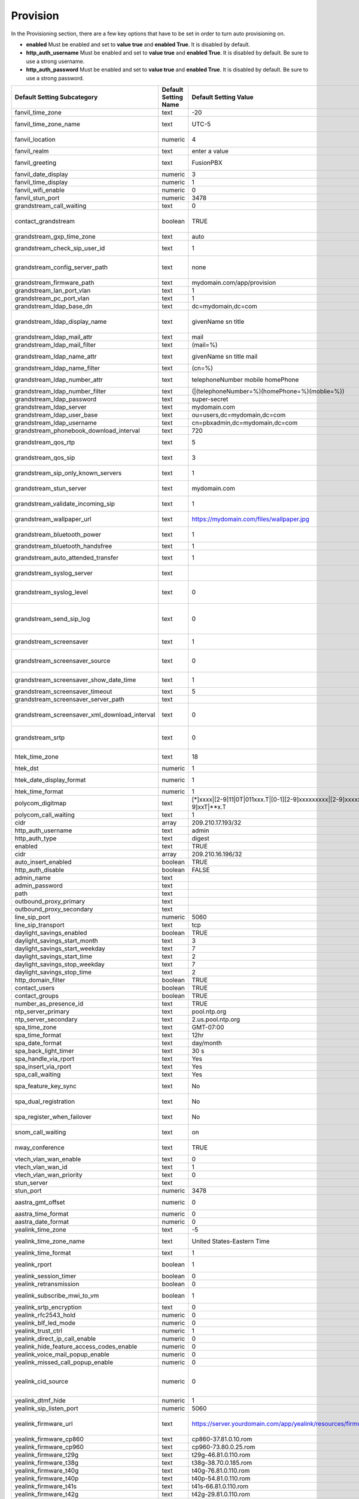 ##########
Provision 
##########

In the Provisioning section, there are a few key options that have to be set in order to turn auto provisioning on.

* **enabled** Must be enabled and set to **value true** and **enabled True**.  It is disabled by default.
* **http_auth_username** Must be enabled and set to **value true** and **enabled True**.  It is disabled by default. Be sure to use a strong username.
* **http_auth_password** Must be enabled and set to **value true** and **enabled True**.  It is disabled by default. Be sure to use a strong password.

+---------------------------------------------------+----------------------+--------------------------------------------------------------------------------------------------------------------------------------+-------------------------+-----------------------------------------------------------------------------------------------------------------------------------------------------------------------------+
| Default Setting Subcategory                       | Default Setting Name | Default Setting Value                                                                                                                | Default Setting Enabled | Default Setting Description                                                                                                                                                 |
+===================================================+======================+======================================================================================================================================+=========================+=============================================================================================================================================================================+
| fanvil_time_zone                                  | text                 | -20                                                                                                                                  | TRUE                    | Time zone ranges                                                                                                                                                            |
+---------------------------------------------------+----------------------+--------------------------------------------------------------------------------------------------------------------------------------+-------------------------+-----------------------------------------------------------------------------------------------------------------------------------------------------------------------------+
| fanvil_time_zone_name                             | text                 | UTC-5                                                                                                                                | TRUE                    | Time zone name example United States-Eastern Time                                                                                                                           |
+---------------------------------------------------+----------------------+--------------------------------------------------------------------------------------------------------------------------------------+-------------------------+-----------------------------------------------------------------------------------------------------------------------------------------------------------------------------+
| fanvil_location                                   | numeric              | 4                                                                                                                                    | TRUE                    | Used with time zone and time zone name                                                                                                                                      |
+---------------------------------------------------+----------------------+--------------------------------------------------------------------------------------------------------------------------------------+-------------------------+-----------------------------------------------------------------------------------------------------------------------------------------------------------------------------+
| fanvil_realm                                      | text                 | enter a value                                                                                                                        | FALSE                   | enter a value                                                                                                                                                               |
+---------------------------------------------------+----------------------+--------------------------------------------------------------------------------------------------------------------------------------+-------------------------+-----------------------------------------------------------------------------------------------------------------------------------------------------------------------------+
| fanvil_greeting                                   | text                 | FusionPBX                                                                                                                            | TRUE                    | Name at top left of screen 0~12 characters                                                                                                                                  |
+---------------------------------------------------+----------------------+--------------------------------------------------------------------------------------------------------------------------------------+-------------------------+-----------------------------------------------------------------------------------------------------------------------------------------------------------------------------+
| fanvil_date_display                               | numeric              | 3                                                                                                                                    | TRUE                    | value 0-13 Date Format                                                                                                                                                      |
+---------------------------------------------------+----------------------+--------------------------------------------------------------------------------------------------------------------------------------+-------------------------+-----------------------------------------------------------------------------------------------------------------------------------------------------------------------------+
| fanvil_time_display                               | numeric              | 1                                                                                                                                    | TRUE                    | 1=12hr 0=24hr                                                                                                                                                               |
+---------------------------------------------------+----------------------+--------------------------------------------------------------------------------------------------------------------------------------+-------------------------+-----------------------------------------------------------------------------------------------------------------------------------------------------------------------------+
| fanvil_wifi_enable                                | numeric              | 0                                                                                                                                    | TRUE                    | 1=on 0=off                                                                                                                                                                  |
+---------------------------------------------------+----------------------+--------------------------------------------------------------------------------------------------------------------------------------+-------------------------+-----------------------------------------------------------------------------------------------------------------------------------------------------------------------------+
| fanvil_stun_port                                  | numeric              | 3478                                                                                                                                 | TRUE                    | enter a stun port number                                                                                                                                                    |
+---------------------------------------------------+----------------------+--------------------------------------------------------------------------------------------------------------------------------------+-------------------------+-----------------------------------------------------------------------------------------------------------------------------------------------------------------------------+
| grandstream_call_waiting                          | text                 | 0                                                                                                                                    | TRUE                    | Call Waiting 0=enabled 1=disable                                                                                                                                            |
+---------------------------------------------------+----------------------+--------------------------------------------------------------------------------------------------------------------------------------+-------------------------+-----------------------------------------------------------------------------------------------------------------------------------------------------------------------------+
| contact_grandstream                               | boolean              | TRUE                                                                                                                                 | FALSE                   | Enable Address Book for Grandstream based on users and groups assigned to contact.                                                                                          |
+---------------------------------------------------+----------------------+--------------------------------------------------------------------------------------------------------------------------------------+-------------------------+-----------------------------------------------------------------------------------------------------------------------------------------------------------------------------+
| grandstream_gxp_time_zone                         | text                 | auto                                                                                                                                 | TRUE                    | See provision profile for codes.                                                                                                                                            |
+---------------------------------------------------+----------------------+--------------------------------------------------------------------------------------------------------------------------------------+-------------------------+-----------------------------------------------------------------------------------------------------------------------------------------------------------------------------+
| grandstream_check_sip_user_id                     | text                 | 1                                                                                                                                    | TRUE                    | GXV Android phones - fix auto-ring bug.                                                                                                                                     |
+---------------------------------------------------+----------------------+--------------------------------------------------------------------------------------------------------------------------------------+-------------------------+-----------------------------------------------------------------------------------------------------------------------------------------------------------------------------+
| grandstream_config_server_path                    | text                 | none                                                                                                                                 | FALSE                   | mydomain.com/app/provision to Fusionpbx provisioning. Phones will use firmware url if this is set to: none                                                                  |
+---------------------------------------------------+----------------------+--------------------------------------------------------------------------------------------------------------------------------------+-------------------------+-----------------------------------------------------------------------------------------------------------------------------------------------------------------------------+
| grandstream_firmware_path                         | text                 | mydomain.com/app/provision                                                                                                           | TRUE                    | Grandstream firmware and provision.                                                                                                                                         |
+---------------------------------------------------+----------------------+--------------------------------------------------------------------------------------------------------------------------------------+-------------------------+-----------------------------------------------------------------------------------------------------------------------------------------------------------------------------+
| grandstream_lan_port_vlan                         | text                 | 1                                                                                                                                    | FALSE                   | Default VLAN for phone LAN port.                                                                                                                                            |
+---------------------------------------------------+----------------------+--------------------------------------------------------------------------------------------------------------------------------------+-------------------------+-----------------------------------------------------------------------------------------------------------------------------------------------------------------------------+
| grandstream_pc_port_vlan                          | text                 | 1                                                                                                                                    | FALSE                   | Default VLAN for phone PC port.                                                                                                                                             |
+---------------------------------------------------+----------------------+--------------------------------------------------------------------------------------------------------------------------------------+-------------------------+-----------------------------------------------------------------------------------------------------------------------------------------------------------------------------+
| grandstream_ldap_base_dn                          | text                 | dc=mydomain,dc=com                                                                                                                   | FALSE                   | Base DN                                                                                                                                                                     |
+---------------------------------------------------+----------------------+--------------------------------------------------------------------------------------------------------------------------------------+-------------------------+-----------------------------------------------------------------------------------------------------------------------------------------------------------------------------+
| grandstream_ldap_display_name                     | text                 | givenName sn title                                                                                                                   | FALSE                   | Which named attributes to display on device.  Must be pulled in through grandstream_ldap_name_attr.                                                                         |
+---------------------------------------------------+----------------------+--------------------------------------------------------------------------------------------------------------------------------------+-------------------------+-----------------------------------------------------------------------------------------------------------------------------------------------------------------------------+
| grandstream_ldap_mail_attr                        | text                 | mail                                                                                                                                 | FALSE                   | Mail attribute returned to phone                                                                                                                                            |
+---------------------------------------------------+----------------------+--------------------------------------------------------------------------------------------------------------------------------------+-------------------------+-----------------------------------------------------------------------------------------------------------------------------------------------------------------------------+
| grandstream_ldap_mail_filter                      | text                 | (mail=%)                                                                                                                             | FALSE                   | Search filter for mail lookups                                                                                                                                              |
+---------------------------------------------------+----------------------+--------------------------------------------------------------------------------------------------------------------------------------+-------------------------+-----------------------------------------------------------------------------------------------------------------------------------------------------------------------------+
| grandstream_ldap_name_attr                        | text                 | givenName sn title mail                                                                                                              | FALSE                   | The NAME attributes returned in the LDAP search result available to device                                                                                                  |
+---------------------------------------------------+----------------------+--------------------------------------------------------------------------------------------------------------------------------------+-------------------------+-----------------------------------------------------------------------------------------------------------------------------------------------------------------------------+
| grandstream_ldap_name_filter                      | text                 | (cn=%)                                                                                                                               | FALSE                   | Search filter for name lookups                                                                                                                                              |
+---------------------------------------------------+----------------------+--------------------------------------------------------------------------------------------------------------------------------------+-------------------------+-----------------------------------------------------------------------------------------------------------------------------------------------------------------------------+
| grandstream_ldap_number_attr                      | text                 | telephoneNumber mobile homePhone                                                                                                     | FALSE                   | Number attributes returned to the phone.                                                                                                                                    |
+---------------------------------------------------+----------------------+--------------------------------------------------------------------------------------------------------------------------------------+-------------------------+-----------------------------------------------------------------------------------------------------------------------------------------------------------------------------+
| grandstream_ldap_number_filter                    | text                 | (|(telephoneNumber=%)(homePhone=%)(moblie=%))                                                                                        | FALSE                   | Search filter for number lookups.                                                                                                                                           |
+---------------------------------------------------+----------------------+--------------------------------------------------------------------------------------------------------------------------------------+-------------------------+-----------------------------------------------------------------------------------------------------------------------------------------------------------------------------+
| grandstream_ldap_password                         | text                 | super-secret                                                                                                                         | FALSE                   | Ldap bind user password.                                                                                                                                                    |
+---------------------------------------------------+----------------------+--------------------------------------------------------------------------------------------------------------------------------------+-------------------------+-----------------------------------------------------------------------------------------------------------------------------------------------------------------------------+
| grandstream_ldap_server                           | text                 | mydomain.com                                                                                                                         | FALSE                   | Ldap server host name                                                                                                                                                       |
+---------------------------------------------------+----------------------+--------------------------------------------------------------------------------------------------------------------------------------+-------------------------+-----------------------------------------------------------------------------------------------------------------------------------------------------------------------------+
| grandstream_ldap_user_base                        | text                 | ou=users,dc=mydomain,dc=com                                                                                                          | FALSE                   | Ldap base for users.                                                                                                                                                        |
+---------------------------------------------------+----------------------+--------------------------------------------------------------------------------------------------------------------------------------+-------------------------+-----------------------------------------------------------------------------------------------------------------------------------------------------------------------------+
| grandstream_ldap_username                         | text                 | cn=pbxadmin,dc=mydomain,dc=com                                                                                                       | FALSE                   | Ldap server bind username                                                                                                                                                   |
+---------------------------------------------------+----------------------+--------------------------------------------------------------------------------------------------------------------------------------+-------------------------+-----------------------------------------------------------------------------------------------------------------------------------------------------------------------------+
| grandstream_phonebook_download_interval           | text                 | 720                                                                                                                                  | TRUE                    | 0=disabled, 5-720 minutes                                                                                                                                                   |
+---------------------------------------------------+----------------------+--------------------------------------------------------------------------------------------------------------------------------------+-------------------------+-----------------------------------------------------------------------------------------------------------------------------------------------------------------------------+
| grandstream_qos_rtp                               | text                 | 5                                                                                                                                    | FALSE                   | Layer 2 QoS 802.1p Priority Value for RTP media                                                                                                                             |
+---------------------------------------------------+----------------------+--------------------------------------------------------------------------------------------------------------------------------------+-------------------------+-----------------------------------------------------------------------------------------------------------------------------------------------------------------------------+
| grandstream_qos_sip                               | text                 | 3                                                                                                                                    | FALSE                   | Layer 2 QoS 802.1p Priority Value for SIP signaling                                                                                                                         |
+---------------------------------------------------+----------------------+--------------------------------------------------------------------------------------------------------------------------------------+-------------------------+-----------------------------------------------------------------------------------------------------------------------------------------------------------------------------+
| grandstream_sip_only_known_servers                | text                 | 1                                                                                                                                    | TRUE                    | GXV Android phones - fix auto-ring bug.                                                                                                                                     |
+---------------------------------------------------+----------------------+--------------------------------------------------------------------------------------------------------------------------------------+-------------------------+-----------------------------------------------------------------------------------------------------------------------------------------------------------------------------+
| grandstream_stun_server                           | text                 | mydomain.com                                                                                                                         | TRUE                    | Bug in Grandstream where null stun_server defaults to sip server/port                                                                                                       |
+---------------------------------------------------+----------------------+--------------------------------------------------------------------------------------------------------------------------------------+-------------------------+-----------------------------------------------------------------------------------------------------------------------------------------------------------------------------+
| grandstream_validate_incoming_sip                 | text                 | 1                                                                                                                                    | TRUE                    | GXV Android phones - fix auto-ring bug.                                                                                                                                     |
+---------------------------------------------------+----------------------+--------------------------------------------------------------------------------------------------------------------------------------+-------------------------+-----------------------------------------------------------------------------------------------------------------------------------------------------------------------------+
| grandstream_wallpaper_url                         | text                 | https://mydomain.com/files/wallpaper.jpg                                                                                             | FALSE                   | Wallpaper Image JPEG 480x272 16-bit depth dithered                                                                                                                          |
+---------------------------------------------------+----------------------+--------------------------------------------------------------------------------------------------------------------------------------+-------------------------+-----------------------------------------------------------------------------------------------------------------------------------------------------------------------------+
| grandstream_bluetooth_power                       | text                 | 1                                                                                                                                    | FALSE                   | Bluetooth Power - 0 - Off, 1 - On, 2 - Off & Hide Menu From LCD                                                                                                             |
+---------------------------------------------------+----------------------+--------------------------------------------------------------------------------------------------------------------------------------+-------------------------+-----------------------------------------------------------------------------------------------------------------------------------------------------------------------------+
| grandstream_bluetooth_handsfree                   | text                 | 1                                                                                                                                    | FALSE                   | Bluetooth Handsfree - 0 - Off, 1 - On                                                                                                                                       |
+---------------------------------------------------+----------------------+--------------------------------------------------------------------------------------------------------------------------------------+-------------------------+-----------------------------------------------------------------------------------------------------------------------------------------------------------------------------+
| grandstream_auto_attended_transfer                | text                 | 1                                                                                                                                    | TRUE                    | Attended Transfer Mode. 0 - Static, 1 - Dynamic. Default is 0                                                                                                               |
+---------------------------------------------------+----------------------+--------------------------------------------------------------------------------------------------------------------------------------+-------------------------+-----------------------------------------------------------------------------------------------------------------------------------------------------------------------------+
| grandstream_syslog_server                         | text                 |                                                                                                                                      | FALSE                   | Syslog Server (name of the server, max length is 64 characters)                                                                                                             |
+---------------------------------------------------+----------------------+--------------------------------------------------------------------------------------------------------------------------------------+-------------------------+-----------------------------------------------------------------------------------------------------------------------------------------------------------------------------+
| grandstream_syslog_level                          | text                 | 0                                                                                                                                    | FALSE                   | Syslog Level. 0 - NONE, 1 - DEBUG, 2 - INFO, 3 - WARNING, 4 - ERROR. Default is 0                                                                                           |
+---------------------------------------------------+----------------------+--------------------------------------------------------------------------------------------------------------------------------------+-------------------------+-----------------------------------------------------------------------------------------------------------------------------------------------------------------------------+
| grandstream_send_sip_log                          | text                 | 0                                                                                                                                    | FALSE                   | Send SIP Log. 0 - Do not send SIP log in Syslog, 1 - Send SIP log in Syslog if configured and set to DEBUG level. Default is 0                                              |
+---------------------------------------------------+----------------------+--------------------------------------------------------------------------------------------------------------------------------------+-------------------------+-----------------------------------------------------------------------------------------------------------------------------------------------------------------------------+
| grandstream_screensaver                           | text                 | 1                                                                                                                                    | TRUE                    | Screensaver. 0 - No, 1 - Yes, 2 - On if no VPK is active. Default is 1                                                                                                      |
+---------------------------------------------------+----------------------+--------------------------------------------------------------------------------------------------------------------------------------+-------------------------+-----------------------------------------------------------------------------------------------------------------------------------------------------------------------------+
| grandstream_screensaver_source                    | text                 | 0                                                                                                                                    | TRUE                    | Screensaver Source. 0 - Default, 1 - USB, 2 - Download. Default is 0. --for GXP2140/2160/2170 only                                                                          |
+---------------------------------------------------+----------------------+--------------------------------------------------------------------------------------------------------------------------------------+-------------------------+-----------------------------------------------------------------------------------------------------------------------------------------------------------------------------+
| grandstream_screensaver_show_date_time            | text                 | 1                                                                                                                                    | TRUE                    | Show Date and Time. 0 - No, 1 - Yes. Default is 1                                                                                                                           |
+---------------------------------------------------+----------------------+--------------------------------------------------------------------------------------------------------------------------------------+-------------------------+-----------------------------------------------------------------------------------------------------------------------------------------------------------------------------+
| grandstream_screensaver_timeout                   | text                 | 5                                                                                                                                    | TRUE                    | Screensaver Timeout. Minutes 3-60                                                                                                                                           |
+---------------------------------------------------+----------------------+--------------------------------------------------------------------------------------------------------------------------------------+-------------------------+-----------------------------------------------------------------------------------------------------------------------------------------------------------------------------+
| grandstream_screensaver_server_path               | text                 |                                                                                                                                      | FALSE                   | Screensaver Server Path                                                                                                                                                     |
+---------------------------------------------------+----------------------+--------------------------------------------------------------------------------------------------------------------------------------+-------------------------+-----------------------------------------------------------------------------------------------------------------------------------------------------------------------------+
| grandstream_screensaver_xml_download_interval     | text                 | 0                                                                                                                                    | FALSE                   | Screensaver XML Download Interval Number: 5 - 720. Default is 0 (disable auto downloading)                                                                                  |
+---------------------------------------------------+----------------------+--------------------------------------------------------------------------------------------------------------------------------------+-------------------------+-----------------------------------------------------------------------------------------------------------------------------------------------------------------------------+
| grandstream_srtp                                  | text                 | 0                                                                                                                                    | TRUE                    | SRTP Mode. 0 - Disabled, 1 - Enabled but not forced, 2 - Enabled and forced, 3 - Optional. Default is 0                                                                     |
+---------------------------------------------------+----------------------+--------------------------------------------------------------------------------------------------------------------------------------+-------------------------+-----------------------------------------------------------------------------------------------------------------------------------------------------------------------------+
| htek_time_zone                                    | text                 | 18                                                                                                                                   | TRUE                    | Time zone 18=EST 14=CST 6=PST 9,10=MST                                                                                                                                      |
+---------------------------------------------------+----------------------+--------------------------------------------------------------------------------------------------------------------------------------+-------------------------+-----------------------------------------------------------------------------------------------------------------------------------------------------------------------------+
| htek_dst                                          | numeric              | 1                                                                                                                                    | TRUE                    | DST off=0 on=1 auto=2                                                                                                                                                       |
+---------------------------------------------------+----------------------+--------------------------------------------------------------------------------------------------------------------------------------+-------------------------+-----------------------------------------------------------------------------------------------------------------------------------------------------------------------------+
| htek_date_display_format                          | numeric              | 1                                                                                                                                    | TRUE                    | Year-Month-Day=0  Month-Day-Year=1  Day-Month-Year=2                                                                                                                        |
+---------------------------------------------------+----------------------+--------------------------------------------------------------------------------------------------------------------------------------+-------------------------+-----------------------------------------------------------------------------------------------------------------------------------------------------------------------------+
| htek_time_format                                  | numeric              | 1                                                                                                                                    | TRUE                    | 1=12hr 0=24hr                                                                                                                                                               |
+---------------------------------------------------+----------------------+--------------------------------------------------------------------------------------------------------------------------------------+-------------------------+-----------------------------------------------------------------------------------------------------------------------------------------------------------------------------+
| polycom_digitmap                                  | text                 | [*]xxxx|[2-9]11|0T|011xxx.T|[0-1][2-9]xxxxxxxxx|[2-9]xxxxxxxxx|[1-9]xxT|**x.T                                                        | FALSE                   |                                                                                                                                                                             |
+---------------------------------------------------+----------------------+--------------------------------------------------------------------------------------------------------------------------------------+-------------------------+-----------------------------------------------------------------------------------------------------------------------------------------------------------------------------+
| polycom_call_waiting                              | text                 | 1                                                                                                                                    | TRUE                    | Call Waiting 1=enabled 0=disable                                                                                                                                            |
+---------------------------------------------------+----------------------+--------------------------------------------------------------------------------------------------------------------------------------+-------------------------+-----------------------------------------------------------------------------------------------------------------------------------------------------------------------------+
| cidr                                              | array                | 209.210.17.193/32                                                                                                                    | FALSE                   |                                                                                                                                                                             |
+---------------------------------------------------+----------------------+--------------------------------------------------------------------------------------------------------------------------------------+-------------------------+-----------------------------------------------------------------------------------------------------------------------------------------------------------------------------+
| http_auth_username                                | text                 | admin                                                                                                                                | TRUE                    |                                                                                                                                                                             |
+---------------------------------------------------+----------------------+--------------------------------------------------------------------------------------------------------------------------------------+-------------------------+-----------------------------------------------------------------------------------------------------------------------------------------------------------------------------+
| http_auth_type                                    | text                 | digest                                                                                                                               | TRUE                    |                                                                                                                                                                             |
+---------------------------------------------------+----------------------+--------------------------------------------------------------------------------------------------------------------------------------+-------------------------+-----------------------------------------------------------------------------------------------------------------------------------------------------------------------------+
| enabled                                           | text                 | TRUE                                                                                                                                 | TRUE                    |                                                                                                                                                                             |
+---------------------------------------------------+----------------------+--------------------------------------------------------------------------------------------------------------------------------------+-------------------------+-----------------------------------------------------------------------------------------------------------------------------------------------------------------------------+
| cidr                                              | array                | 209.210.16.196/32                                                                                                                    | FALSE                   |                                                                                                                                                                             |
+---------------------------------------------------+----------------------+--------------------------------------------------------------------------------------------------------------------------------------+-------------------------+-----------------------------------------------------------------------------------------------------------------------------------------------------------------------------+
| auto_insert_enabled                               | boolean              | TRUE                                                                                                                                 | FALSE                   |                                                                                                                                                                             |
+---------------------------------------------------+----------------------+--------------------------------------------------------------------------------------------------------------------------------------+-------------------------+-----------------------------------------------------------------------------------------------------------------------------------------------------------------------------+
| http_auth_disable                                 | boolean              | FALSE                                                                                                                                | FALSE                   |                                                                                                                                                                             |
+---------------------------------------------------+----------------------+--------------------------------------------------------------------------------------------------------------------------------------+-------------------------+-----------------------------------------------------------------------------------------------------------------------------------------------------------------------------+
| admin_name                                        | text                 |                                                                                                                                      | FALSE                   |                                                                                                                                                                             |
+---------------------------------------------------+----------------------+--------------------------------------------------------------------------------------------------------------------------------------+-------------------------+-----------------------------------------------------------------------------------------------------------------------------------------------------------------------------+
| admin_password                                    | text                 |                                                                                                                                      | FALSE                   |                                                                                                                                                                             |
+---------------------------------------------------+----------------------+--------------------------------------------------------------------------------------------------------------------------------------+-------------------------+-----------------------------------------------------------------------------------------------------------------------------------------------------------------------------+
| path                                              | text                 |                                                                                                                                      | FALSE                   |                                                                                                                                                                             |
+---------------------------------------------------+----------------------+--------------------------------------------------------------------------------------------------------------------------------------+-------------------------+-----------------------------------------------------------------------------------------------------------------------------------------------------------------------------+
| outbound_proxy_primary                            | text                 |                                                                                                                                      | FALSE                   |                                                                                                                                                                             |
+---------------------------------------------------+----------------------+--------------------------------------------------------------------------------------------------------------------------------------+-------------------------+-----------------------------------------------------------------------------------------------------------------------------------------------------------------------------+
| outbound_proxy_secondary                          | text                 |                                                                                                                                      | FALSE                   |                                                                                                                                                                             |
+---------------------------------------------------+----------------------+--------------------------------------------------------------------------------------------------------------------------------------+-------------------------+-----------------------------------------------------------------------------------------------------------------------------------------------------------------------------+
| line_sip_port                                     | numeric              | 5060                                                                                                                                 | TRUE                    |                                                                                                                                                                             |
+---------------------------------------------------+----------------------+--------------------------------------------------------------------------------------------------------------------------------------+-------------------------+-----------------------------------------------------------------------------------------------------------------------------------------------------------------------------+
| line_sip_transport                                | text                 | tcp                                                                                                                                  | TRUE                    |                                                                                                                                                                             |
+---------------------------------------------------+----------------------+--------------------------------------------------------------------------------------------------------------------------------------+-------------------------+-----------------------------------------------------------------------------------------------------------------------------------------------------------------------------+
| daylight_savings_enabled                          | boolean              | TRUE                                                                                                                                 | TRUE                    |                                                                                                                                                                             |
+---------------------------------------------------+----------------------+--------------------------------------------------------------------------------------------------------------------------------------+-------------------------+-----------------------------------------------------------------------------------------------------------------------------------------------------------------------------+
| daylight_savings_start_month                      | text                 | 3                                                                                                                                    | TRUE                    |                                                                                                                                                                             |
+---------------------------------------------------+----------------------+--------------------------------------------------------------------------------------------------------------------------------------+-------------------------+-----------------------------------------------------------------------------------------------------------------------------------------------------------------------------+
| daylight_savings_start_weekday                    | text                 | 7                                                                                                                                    | TRUE                    |                                                                                                                                                                             |
+---------------------------------------------------+----------------------+--------------------------------------------------------------------------------------------------------------------------------------+-------------------------+-----------------------------------------------------------------------------------------------------------------------------------------------------------------------------+
| daylight_savings_start_time                       | text                 | 2                                                                                                                                    | TRUE                    |                                                                                                                                                                             |
+---------------------------------------------------+----------------------+--------------------------------------------------------------------------------------------------------------------------------------+-------------------------+-----------------------------------------------------------------------------------------------------------------------------------------------------------------------------+
| daylight_savings_stop_weekday                     | text                 | 7                                                                                                                                    | TRUE                    |                                                                                                                                                                             |
+---------------------------------------------------+----------------------+--------------------------------------------------------------------------------------------------------------------------------------+-------------------------+-----------------------------------------------------------------------------------------------------------------------------------------------------------------------------+
| daylight_savings_stop_time                        | text                 | 2                                                                                                                                    | TRUE                    |                                                                                                                                                                             |
+---------------------------------------------------+----------------------+--------------------------------------------------------------------------------------------------------------------------------------+-------------------------+-----------------------------------------------------------------------------------------------------------------------------------------------------------------------------+
| http_domain_filter                                | boolean              | TRUE                                                                                                                                 | TRUE                    |                                                                                                                                                                             |
+---------------------------------------------------+----------------------+--------------------------------------------------------------------------------------------------------------------------------------+-------------------------+-----------------------------------------------------------------------------------------------------------------------------------------------------------------------------+
| contact_users                                     | boolean              | TRUE                                                                                                                                 | FALSE                   |                                                                                                                                                                             |
+---------------------------------------------------+----------------------+--------------------------------------------------------------------------------------------------------------------------------------+-------------------------+-----------------------------------------------------------------------------------------------------------------------------------------------------------------------------+
| contact_groups                                    | boolean              | TRUE                                                                                                                                 | FALSE                   |                                                                                                                                                                             |
+---------------------------------------------------+----------------------+--------------------------------------------------------------------------------------------------------------------------------------+-------------------------+-----------------------------------------------------------------------------------------------------------------------------------------------------------------------------+
| number_as_presence_id                             | text                 | TRUE                                                                                                                                 | TRUE                    |                                                                                                                                                                             |
+---------------------------------------------------+----------------------+--------------------------------------------------------------------------------------------------------------------------------------+-------------------------+-----------------------------------------------------------------------------------------------------------------------------------------------------------------------------+
| ntp_server_primary                                | text                 | pool.ntp.org                                                                                                                         | TRUE                    |                                                                                                                                                                             |
+---------------------------------------------------+----------------------+--------------------------------------------------------------------------------------------------------------------------------------+-------------------------+-----------------------------------------------------------------------------------------------------------------------------------------------------------------------------+
| ntp_server_secondary                              | text                 | 2.us.pool.ntp.org                                                                                                                    | TRUE                    |                                                                                                                                                                             |
+---------------------------------------------------+----------------------+--------------------------------------------------------------------------------------------------------------------------------------+-------------------------+-----------------------------------------------------------------------------------------------------------------------------------------------------------------------------+
| spa_time_zone                                     | text                 | GMT-07:00                                                                                                                            | TRUE                    |                                                                                                                                                                             |
+---------------------------------------------------+----------------------+--------------------------------------------------------------------------------------------------------------------------------------+-------------------------+-----------------------------------------------------------------------------------------------------------------------------------------------------------------------------+
| spa_time_format                                   | text                 | 12hr                                                                                                                                 | TRUE                    | 12hr,24hr                                                                                                                                                                   |
+---------------------------------------------------+----------------------+--------------------------------------------------------------------------------------------------------------------------------------+-------------------------+-----------------------------------------------------------------------------------------------------------------------------------------------------------------------------+
| spa_date_format                                   | text                 | day/month                                                                                                                            | TRUE                    |                                                                                                                                                                             |
+---------------------------------------------------+----------------------+--------------------------------------------------------------------------------------------------------------------------------------+-------------------------+-----------------------------------------------------------------------------------------------------------------------------------------------------------------------------+
| spa_back_light_timer                              | text                 | 30 s                                                                                                                                 | TRUE                    |                                                                                                                                                                             |
+---------------------------------------------------+----------------------+--------------------------------------------------------------------------------------------------------------------------------------+-------------------------+-----------------------------------------------------------------------------------------------------------------------------------------------------------------------------+
| spa_handle_via_rport                              | text                 | Yes                                                                                                                                  | TRUE                    |                                                                                                                                                                             |
+---------------------------------------------------+----------------------+--------------------------------------------------------------------------------------------------------------------------------------+-------------------------+-----------------------------------------------------------------------------------------------------------------------------------------------------------------------------+
| spa_insert_via_rport                              | text                 | Yes                                                                                                                                  | TRUE                    |                                                                                                                                                                             |
+---------------------------------------------------+----------------------+--------------------------------------------------------------------------------------------------------------------------------------+-------------------------+-----------------------------------------------------------------------------------------------------------------------------------------------------------------------------+
| spa_call_waiting                                  | text                 | Yes                                                                                                                                  | TRUE                    | Call Waiting Yes=enabled No=disable                                                                                                                                         |
+---------------------------------------------------+----------------------+--------------------------------------------------------------------------------------------------------------------------------------+-------------------------+-----------------------------------------------------------------------------------------------------------------------------------------------------------------------------+
| spa_feature_key_sync                              | text                 | No                                                                                                                                   | TRUE                    | Feature Key Sync Yes=enabled No=disable                                                                                                                                     |
+---------------------------------------------------+----------------------+--------------------------------------------------------------------------------------------------------------------------------------+-------------------------+-----------------------------------------------------------------------------------------------------------------------------------------------------------------------------+
| spa_dual_registration                             | text                 | No                                                                                                                                   | TRUE                    | Dual Registration Yes=enabled No=disable                                                                                                                                    |
+---------------------------------------------------+----------------------+--------------------------------------------------------------------------------------------------------------------------------------+-------------------------+-----------------------------------------------------------------------------------------------------------------------------------------------------------------------------+
| spa_register_when_failover                        | text                 | No                                                                                                                                   | TRUE                    | Auto register when failover Yes=enabled No=disable                                                                                                                          |
+---------------------------------------------------+----------------------+--------------------------------------------------------------------------------------------------------------------------------------+-------------------------+-----------------------------------------------------------------------------------------------------------------------------------------------------------------------------+
| snom_call_waiting                                 | text                 | on                                                                                                                                   | TRUE                    | Call Waiting on=enabled off=disable visual only and ringer                                                                                                                  |
+---------------------------------------------------+----------------------+--------------------------------------------------------------------------------------------------------------------------------------+-------------------------+-----------------------------------------------------------------------------------------------------------------------------------------------------------------------------+
| nway_conference                                   | text                 | TRUE                                                                                                                                 | FALSE                   | N-Way conferencing for devices supporting network conference uri                                                                                                            |
+---------------------------------------------------+----------------------+--------------------------------------------------------------------------------------------------------------------------------------+-------------------------+-----------------------------------------------------------------------------------------------------------------------------------------------------------------------------+
| vtech_vlan_wan_enable                             | text                 | 0                                                                                                                                    | FALSE                   | Enable vlan=1                                                                                                                                                               |
+---------------------------------------------------+----------------------+--------------------------------------------------------------------------------------------------------------------------------------+-------------------------+-----------------------------------------------------------------------------------------------------------------------------------------------------------------------------+
| vtech_vlan_wan_id                                 | text                 | 1                                                                                                                                    | FALSE                   | VLAN ID                                                                                                                                                                     |
+---------------------------------------------------+----------------------+--------------------------------------------------------------------------------------------------------------------------------------+-------------------------+-----------------------------------------------------------------------------------------------------------------------------------------------------------------------------+
| vtech_vlan_wan_priority                           | text                 | 0                                                                                                                                    | FALSE                   | VLAN Priority                                                                                                                                                               |
+---------------------------------------------------+----------------------+--------------------------------------------------------------------------------------------------------------------------------------+-------------------------+-----------------------------------------------------------------------------------------------------------------------------------------------------------------------------+
| stun_server                                       | text                 |                                                                                                                                      | FALSE                   | STUN server address                                                                                                                                                         |
+---------------------------------------------------+----------------------+--------------------------------------------------------------------------------------------------------------------------------------+-------------------------+-----------------------------------------------------------------------------------------------------------------------------------------------------------------------------+
| stun_port                                         | numeric              | 3478                                                                                                                                 | FALSE                   | STUN server port                                                                                                                                                            |
+---------------------------------------------------+----------------------+--------------------------------------------------------------------------------------------------------------------------------------+-------------------------+-----------------------------------------------------------------------------------------------------------------------------------------------------------------------------+
| aastra_gmt_offset                                 | numeric              | 0                                                                                                                                    | TRUE                    | Aastra timezone offset in minutes (e.g. 300 = GMT-5 = Eastern Standard Time)                                                                                                |
+---------------------------------------------------+----------------------+--------------------------------------------------------------------------------------------------------------------------------------+-------------------------+-----------------------------------------------------------------------------------------------------------------------------------------------------------------------------+
| aastra_time_format                                | numeric              | 0                                                                                                                                    | TRUE                    | Aastra clock format                                                                                                                                                         |
+---------------------------------------------------+----------------------+--------------------------------------------------------------------------------------------------------------------------------------+-------------------------+-----------------------------------------------------------------------------------------------------------------------------------------------------------------------------+
| aastra_date_format                                | numeric              | 0                                                                                                                                    | TRUE                    | Aastra date format                                                                                                                                                          |
+---------------------------------------------------+----------------------+--------------------------------------------------------------------------------------------------------------------------------------+-------------------------+-----------------------------------------------------------------------------------------------------------------------------------------------------------------------------+
| yealink_time_zone                                 | text                 | -5                                                                                                                                   | FALSE                   | Time zone ranges from -11 to +12                                                                                                                                            |
+---------------------------------------------------+----------------------+--------------------------------------------------------------------------------------------------------------------------------------+-------------------------+-----------------------------------------------------------------------------------------------------------------------------------------------------------------------------+
| yealink_time_zone_name                            | text                 | United States-Eastern Time                                                                                                           | FALSE                   | Time zone name example United States-Mountain Time                                                                                                                          |
+---------------------------------------------------+----------------------+--------------------------------------------------------------------------------------------------------------------------------------+-------------------------+-----------------------------------------------------------------------------------------------------------------------------------------------------------------------------+
| yealink_time_format                               | text                 | 1                                                                                                                                    | FALSE                   | 0-12 Hour, 1-24 Hour                                                                                                                                                        |
+---------------------------------------------------+----------------------+--------------------------------------------------------------------------------------------------------------------------------------+-------------------------+-----------------------------------------------------------------------------------------------------------------------------------------------------------------------------+
| yealink_rport                                     | boolean              | 1                                                                                                                                    | TRUE                    | Send the response back to the source it came from.                                                                                                                          |
+---------------------------------------------------+----------------------+--------------------------------------------------------------------------------------------------------------------------------------+-------------------------+-----------------------------------------------------------------------------------------------------------------------------------------------------------------------------+
| yealink_session_timer                             | boolean              | 0                                                                                                                                    | TRUE                    | SIP Session Timers                                                                                                                                                          |
+---------------------------------------------------+----------------------+--------------------------------------------------------------------------------------------------------------------------------------+-------------------------+-----------------------------------------------------------------------------------------------------------------------------------------------------------------------------+
| yealink_retransmission                            | boolean              | 0                                                                                                                                    | TRUE                    | Retransmission                                                                                                                                                              |
+---------------------------------------------------+----------------------+--------------------------------------------------------------------------------------------------------------------------------------+-------------------------+-----------------------------------------------------------------------------------------------------------------------------------------------------------------------------+
| yealink_subscribe_mwi_to_vm                       | boolean              | 1                                                                                                                                    | TRUE                    | subscribe to the voicemail MWI 0-Disabled (default), 1-Enabled                                                                                                              |
+---------------------------------------------------+----------------------+--------------------------------------------------------------------------------------------------------------------------------------+-------------------------+-----------------------------------------------------------------------------------------------------------------------------------------------------------------------------+
| yealink_srtp_encryption                           | text                 | 0                                                                                                                                    | TRUE                    |                                                                                                                                                                             |
+---------------------------------------------------+----------------------+--------------------------------------------------------------------------------------------------------------------------------------+-------------------------+-----------------------------------------------------------------------------------------------------------------------------------------------------------------------------+
| yealink_rfc2543_hold                              | numeric              | 0                                                                                                                                    | FALSE                   | Default 0                                                                                                                                                                   |
+---------------------------------------------------+----------------------+--------------------------------------------------------------------------------------------------------------------------------------+-------------------------+-----------------------------------------------------------------------------------------------------------------------------------------------------------------------------+
| yealink_blf_led_mode                              | numeric              | 0                                                                                                                                    | FALSE                   | The value is 0(default) or 1.                                                                                                                                               |
+---------------------------------------------------+----------------------+--------------------------------------------------------------------------------------------------------------------------------------+-------------------------+-----------------------------------------------------------------------------------------------------------------------------------------------------------------------------+
| yealink_trust_ctrl                                | numeric              | 1                                                                                                                                    | TRUE                    | (0-Disabled;1-Enabled)                                                                                                                                                      |
+---------------------------------------------------+----------------------+--------------------------------------------------------------------------------------------------------------------------------------+-------------------------+-----------------------------------------------------------------------------------------------------------------------------------------------------------------------------+
| yealink_direct_ip_call_enable                     | numeric              | 0                                                                                                                                    | FALSE                   | (0-Disabled;1-Enabled)                                                                                                                                                      |
+---------------------------------------------------+----------------------+--------------------------------------------------------------------------------------------------------------------------------------+-------------------------+-----------------------------------------------------------------------------------------------------------------------------------------------------------------------------+
| yealink_hide_feature_access_codes_enable          | numeric              | 0                                                                                                                                    | FALSE                   | (0-Disabled;1-Enabled)                                                                                                                                                      |
+---------------------------------------------------+----------------------+--------------------------------------------------------------------------------------------------------------------------------------+-------------------------+-----------------------------------------------------------------------------------------------------------------------------------------------------------------------------+
| yealink_voice_mail_popup_enable                   | numeric              | 0                                                                                                                                    | FALSE                   | Display Voice Mail Popup                                                                                                                                                    |
+---------------------------------------------------+----------------------+--------------------------------------------------------------------------------------------------------------------------------------+-------------------------+-----------------------------------------------------------------------------------------------------------------------------------------------------------------------------+
| yealink_missed_call_popup_enable                  | numeric              | 0                                                                                                                                    | FALSE                   | Display Missed Call Popup                                                                                                                                                   |
+---------------------------------------------------+----------------------+--------------------------------------------------------------------------------------------------------------------------------------+-------------------------+-----------------------------------------------------------------------------------------------------------------------------------------------------------------------------+
| yealink_cid_source                                | numeric              | 0                                                                                                                                    | TRUE                    | The type of SIP header(s) to carry the caller ID; 0-FROM (default), 1-PAI 2-PAI-FROM, 3-PRID-PAI-FROM, 4-PAI-RPID-FROM, 5-RPID-FROM                                         |
+---------------------------------------------------+----------------------+--------------------------------------------------------------------------------------------------------------------------------------+-------------------------+-----------------------------------------------------------------------------------------------------------------------------------------------------------------------------+
| yealink_dtmf_hide                                 | numeric              | 1                                                                                                                                    | TRUE                    | 0-Disabled 1-Enabled                                                                                                                                                        |
+---------------------------------------------------+----------------------+--------------------------------------------------------------------------------------------------------------------------------------+-------------------------+-----------------------------------------------------------------------------------------------------------------------------------------------------------------------------+
| yealink_sip_listen_port                           | numeric              | 5060                                                                                                                                 | FALSE                   | 5060 default                                                                                                                                                                |
+---------------------------------------------------+----------------------+--------------------------------------------------------------------------------------------------------------------------------------+-------------------------+-----------------------------------------------------------------------------------------------------------------------------------------------------------------------------+
| yealink_firmware_url                              | text                 | https://server.yourdomain.com/app/yealink/resources/firmware                                                                         | TRUE                    | Base URL for Yealink Firmware.  Download from http://support.yealink.com                                                                                                    |
+---------------------------------------------------+----------------------+--------------------------------------------------------------------------------------------------------------------------------------+-------------------------+-----------------------------------------------------------------------------------------------------------------------------------------------------------------------------+
| yealink_firmware_cp860                            | text                 | cp860-37.81.0.10.rom                                                                                                                 | TRUE                    | Filename of the CP860 firmware ROM                                                                                                                                          |
+---------------------------------------------------+----------------------+--------------------------------------------------------------------------------------------------------------------------------------+-------------------------+-----------------------------------------------------------------------------------------------------------------------------------------------------------------------------+
| yealink_firmware_cp960                            | text                 | cp960-73.80.0.25.rom                                                                                                                 | TRUE                    | Filename of the CP960 firmware ROM                                                                                                                                          |
+---------------------------------------------------+----------------------+--------------------------------------------------------------------------------------------------------------------------------------+-------------------------+-----------------------------------------------------------------------------------------------------------------------------------------------------------------------------+
| yealink_firmware_t29g                             | text                 | t29g-46.81.0.110.rom                                                                                                                 | TRUE                    | Filename of the T29G firmware ROM                                                                                                                                           |
+---------------------------------------------------+----------------------+--------------------------------------------------------------------------------------------------------------------------------------+-------------------------+-----------------------------------------------------------------------------------------------------------------------------------------------------------------------------+
| yealink_firmware_t38g                             | text                 | t38g-38.70.0.185.rom                                                                                                                 | TRUE                    | Filename of the T38G firmware ROM                                                                                                                                           |
+---------------------------------------------------+----------------------+--------------------------------------------------------------------------------------------------------------------------------------+-------------------------+-----------------------------------------------------------------------------------------------------------------------------------------------------------------------------+
| yealink_firmware_t40g                             | text                 | t40g-76.81.0.110.rom                                                                                                                 | TRUE                    | Filename of the T40G firmware ROM                                                                                                                                           |
+---------------------------------------------------+----------------------+--------------------------------------------------------------------------------------------------------------------------------------+-------------------------+-----------------------------------------------------------------------------------------------------------------------------------------------------------------------------+
| yealink_firmware_t40p                             | text                 | t40p-54.81.0.110.rom                                                                                                                 | TRUE                    | Filename of the T40P firmware ROM                                                                                                                                           |
+---------------------------------------------------+----------------------+--------------------------------------------------------------------------------------------------------------------------------------+-------------------------+-----------------------------------------------------------------------------------------------------------------------------------------------------------------------------+
| yealink_firmware_t41s                             | text                 | t41s-66.81.0.110.rom                                                                                                                 | TRUE                    | Filename of the T41S firmware ROM                                                                                                                                           |
+---------------------------------------------------+----------------------+--------------------------------------------------------------------------------------------------------------------------------------+-------------------------+-----------------------------------------------------------------------------------------------------------------------------------------------------------------------------+
| yealink_firmware_t42g                             | text                 | t42g-29.81.0.110.rom                                                                                                                 | TRUE                    | Filename of the T42G firmware ROM                                                                                                                                           |
+---------------------------------------------------+----------------------+--------------------------------------------------------------------------------------------------------------------------------------+-------------------------+-----------------------------------------------------------------------------------------------------------------------------------------------------------------------------+
| yealink_firmware_t42s                             | text                 | t42s-66.81.0.110.rom                                                                                                                 | TRUE                    | Filename of the T42S firmware ROM                                                                                                                                           |
+---------------------------------------------------+----------------------+--------------------------------------------------------------------------------------------------------------------------------------+-------------------------+-----------------------------------------------------------------------------------------------------------------------------------------------------------------------------+
| yealink_firmware_t46g                             | text                 | t46g-28.81.0.110.rom                                                                                                                 | TRUE                    | Filename of the T46G firmware ROM                                                                                                                                           |
+---------------------------------------------------+----------------------+--------------------------------------------------------------------------------------------------------------------------------------+-------------------------+-----------------------------------------------------------------------------------------------------------------------------------------------------------------------------+
| yealink_firmware_t46s                             | text                 | t46s-66.81.0.110.rom                                                                                                                 | TRUE                    | Filename of the T46S firmware ROM                                                                                                                                           |
+---------------------------------------------------+----------------------+--------------------------------------------------------------------------------------------------------------------------------------+-------------------------+-----------------------------------------------------------------------------------------------------------------------------------------------------------------------------+
| yealink_firmware_t48g                             | text                 | t48g-35.81.0.110.rom                                                                                                                 | TRUE                    | Filename of the T48G firmware ROM                                                                                                                                           |
+---------------------------------------------------+----------------------+--------------------------------------------------------------------------------------------------------------------------------------+-------------------------+-----------------------------------------------------------------------------------------------------------------------------------------------------------------------------+
| yealink_firmware_t48s                             | text                 | t48s-66.81.0.110.rom                                                                                                                 | TRUE                    | Filename of the T48S firmware ROM                                                                                                                                           |
+---------------------------------------------------+----------------------+--------------------------------------------------------------------------------------------------------------------------------------+-------------------------+-----------------------------------------------------------------------------------------------------------------------------------------------------------------------------+
| yealink_firmware_t49g                             | text                 | t49g-51.80.0.100.rom                                                                                                                 | TRUE                    | Filename of the T49Gfirmware ROM                                                                                                                                            |
+---------------------------------------------------+----------------------+--------------------------------------------------------------------------------------------------------------------------------------+-------------------------+-----------------------------------------------------------------------------------------------------------------------------------------------------------------------------+
| yealink_firmware_t54s                             | text                 | T54S(T52S)-70.82.0.20.rom                                                                                                            | TRUE                    | Firmware tested 2017-11-26                                                                                                                                                  |
+---------------------------------------------------+----------------------+--------------------------------------------------------------------------------------------------------------------------------------+-------------------------+-----------------------------------------------------------------------------------------------------------------------------------------------------------------------------+
| yealink_firmware_t56a                             | text                 | t56a-58.80.0.25.rom                                                                                                                  | TRUE                    | Filename of the T56A firmware ROM                                                                                                                                           |
+---------------------------------------------------+----------------------+--------------------------------------------------------------------------------------------------------------------------------------+-------------------------+-----------------------------------------------------------------------------------------------------------------------------------------------------------------------------+
| yealink_firmware_t58a                             | text                 | t58a-58.80.0.25.rom                                                                                                                  | TRUE                    | Filename of the T58A firmware ROM                                                                                                                                           |
+---------------------------------------------------+----------------------+--------------------------------------------------------------------------------------------------------------------------------------+-------------------------+-----------------------------------------------------------------------------------------------------------------------------------------------------------------------------+
| yealink_firmware_t58v                             | text                 | t58v-58.80.0.25.rom                                                                                                                  | TRUE                    | Filename of the T58V firmware ROM                                                                                                                                           |
+---------------------------------------------------+----------------------+--------------------------------------------------------------------------------------------------------------------------------------+-------------------------+-----------------------------------------------------------------------------------------------------------------------------------------------------------------------------+
| yealink_firmware_vp530                            | text                 | vp530-23.70.0.40.rom                                                                                                                 | TRUE                    | Filename of the VP530 firmware ROM                                                                                                                                          |
+---------------------------------------------------+----------------------+--------------------------------------------------------------------------------------------------------------------------------------+-------------------------+-----------------------------------------------------------------------------------------------------------------------------------------------------------------------------+
| yealink_network_vpn_enable                        | boolean              | 1                                                                                                                                    | FALSE                   | (0-Disabled;1-Enabled)                                                                                                                                                      |
+---------------------------------------------------+----------------------+--------------------------------------------------------------------------------------------------------------------------------------+-------------------------+-----------------------------------------------------------------------------------------------------------------------------------------------------------------------------+
| yealink_ip_address_mode                           | numeric              | 0                                                                                                                                    | FALSE                   | IP Address mode 0-ipv4, 1-ipv6, 2-ipv4&ipv6                                                                                                                                 |
+---------------------------------------------------+----------------------+--------------------------------------------------------------------------------------------------------------------------------------+-------------------------+-----------------------------------------------------------------------------------------------------------------------------------------------------------------------------+
| yealink_lldp_enable                               | boolean              | 0                                                                                                                                    | FALSE                   | LLDP 0-Disabled, 1-Enabled                                                                                                                                                  |
+---------------------------------------------------+----------------------+--------------------------------------------------------------------------------------------------------------------------------------+-------------------------+-----------------------------------------------------------------------------------------------------------------------------------------------------------------------------+
| yealink_cdp_enable                                | boolean              | 0                                                                                                                                    | FALSE                   | CDP 0-Disabled, 1-Enabled                                                                                                                                                   |
+---------------------------------------------------+----------------------+--------------------------------------------------------------------------------------------------------------------------------------+-------------------------+-----------------------------------------------------------------------------------------------------------------------------------------------------------------------------+
| yealink_overwrite_mode                            | boolean              | 0                                                                                                                                    | TRUE                    | Overwrite Mode 0-Disabled, 1-Enabled                                                                                                                                        |
+---------------------------------------------------+----------------------+--------------------------------------------------------------------------------------------------------------------------------------+-------------------------+-----------------------------------------------------------------------------------------------------------------------------------------------------------------------------+
| yealink_dsskey_length                             | numeric              | 0                                                                                                                                    | TRUE                    | DSS Key Label Length Default-0 Extended-1 Mid Range-2                                                                                                                       |
+---------------------------------------------------+----------------------+--------------------------------------------------------------------------------------------------------------------------------------+-------------------------+-----------------------------------------------------------------------------------------------------------------------------------------------------------------------------+
| yealink_feature_key_sync                          | numeric              | 0                                                                                                                                    | TRUE                    | Enable or disable the feature key synchronization; 0-Disabled (default) 1-Enabled                                                                                           |
+---------------------------------------------------+----------------------+--------------------------------------------------------------------------------------------------------------------------------------+-------------------------+-----------------------------------------------------------------------------------------------------------------------------------------------------------------------------+
| yealink_predial_autodial                          | boolean              | 0                                                                                                                                    | TRUE                    | Auto dial after digit timeout 0-Disabled (default), 1-Enabled;                                                                                                              |
+---------------------------------------------------+----------------------+--------------------------------------------------------------------------------------------------------------------------------------+-------------------------+-----------------------------------------------------------------------------------------------------------------------------------------------------------------------------+
| yealink_ring_type                                 | text                 | custom.wav                                                                                                                           | FALSE                   | custom ring tone (Busy.wav);                                                                                                                                                |
+---------------------------------------------------+----------------------+--------------------------------------------------------------------------------------------------------------------------------------+-------------------------+-----------------------------------------------------------------------------------------------------------------------------------------------------------------------------+
| yealink_ringtone_delete                           | text                 | http://localhost/all,delete                                                                                                          | FALSE                   | http://localhost/all,delete all the customized ring tones                                                                                                                   |
+---------------------------------------------------+----------------------+--------------------------------------------------------------------------------------------------------------------------------------+-------------------------+-----------------------------------------------------------------------------------------------------------------------------------------------------------------------------+
| daylight_savings_start_day                        | text                 | 11                                                                                                                                   | TRUE                    |                                                                                                                                                                             |
+---------------------------------------------------+----------------------+--------------------------------------------------------------------------------------------------------------------------------------+-------------------------+-----------------------------------------------------------------------------------------------------------------------------------------------------------------------------+
| daylight_savings_stop_month                       | text                 | 11                                                                                                                                   | TRUE                    |                                                                                                                                                                             |
+---------------------------------------------------+----------------------+--------------------------------------------------------------------------------------------------------------------------------------+-------------------------+-----------------------------------------------------------------------------------------------------------------------------------------------------------------------------+
| daylight_savings_stop_day                         | text                 | 4                                                                                                                                    | TRUE                    |                                                                                                                                                                             |
+---------------------------------------------------+----------------------+--------------------------------------------------------------------------------------------------------------------------------------+-------------------------+-----------------------------------------------------------------------------------------------------------------------------------------------------------------------------+
| http_auth_password                                | array                | 555                                                                                                                                  | TRUE                    |                                                                                                                                                                             |
+---------------------------------------------------+----------------------+--------------------------------------------------------------------------------------------------------------------------------------+-------------------------+-----------------------------------------------------------------------------------------------------------------------------------------------------------------------------+
| fanvil_stun_server                                | text                 | example.domain.tld                                                                                                                   | FALSE                   | enter a server name or ip                                                                                                                                                   |
+---------------------------------------------------+----------------------+--------------------------------------------------------------------------------------------------------------------------------------+-------------------------+-----------------------------------------------------------------------------------------------------------------------------------------------------------------------------+
| grandstream_dns_mode                              | text                 | 1                                                                                                                                    | FALSE                   | DNS Mode 0=A; 1=SRV; 2=NAPTR/SRV;                                                                                                                                           |
+---------------------------------------------------+----------------------+--------------------------------------------------------------------------------------------------------------------------------------+-------------------------+-----------------------------------------------------------------------------------------------------------------------------------------------------------------------------+
| grandstream_global_contact_groups                 | text                 | contacts_elementary,contacts_facilities,contacts_other,contacts_secondary                                                            | FALSE                   | List of contact groups that every phone will have access to.  Namely building sites.                                                                                        |
+---------------------------------------------------+----------------------+--------------------------------------------------------------------------------------------------------------------------------------+-------------------------+-----------------------------------------------------------------------------------------------------------------------------------------------------------------------------+
| grandstream_nat_traversal                         | text                 | 0                                                                                                                                    | TRUE                    | NAT Traversal. 0 - No, 1 - STUN, 2 - keep alive, 3 - UPnP, 4 - Auto, 5 - VPN                                                                                                |
+---------------------------------------------------+----------------------+--------------------------------------------------------------------------------------------------------------------------------------+-------------------------+-----------------------------------------------------------------------------------------------------------------------------------------------------------------------------+
| grandstream_phonebook_xml_server_path             | text                 | mydomain.com/app/provision/pb/                                                                                                       | TRUE                    | Grandstream Phonebook Server Path - NOTE template adds MAC on the end of this if contact_grandstream is enabled.  This also requires nginx rewrite rules for phonebook.xml  |
+---------------------------------------------------+----------------------+--------------------------------------------------------------------------------------------------------------------------------------+-------------------------+-----------------------------------------------------------------------------------------------------------------------------------------------------------------------------+
| polycom_gmt_offset                                | text                 |                                                                                                                                      | FALSE                   | 3600 * GMT offset                                                                                                                                                           |
+---------------------------------------------------+----------------------+--------------------------------------------------------------------------------------------------------------------------------------+-------------------------+-----------------------------------------------------------------------------------------------------------------------------------------------------------------------------+
| polycom_feature_key_sync                          | numeric              | 0                                                                                                                                    | TRUE                    | Feature Key Sync 1=enabled 0=disable                                                                                                                                        |
+---------------------------------------------------+----------------------+--------------------------------------------------------------------------------------------------------------------------------------+-------------------------+-----------------------------------------------------------------------------------------------------------------------------------------------------------------------------+
| voicemail_number                                  | text                 | *97                                                                                                                                  | TRUE                    |                                                                                                                                                                             |
+---------------------------------------------------+----------------------+--------------------------------------------------------------------------------------------------------------------------------------+-------------------------+-----------------------------------------------------------------------------------------------------------------------------------------------------------------------------+
| line_register_expires                             | numeric              | 120                                                                                                                                  | TRUE                    |                                                                                                                                                                             |
+---------------------------------------------------+----------------------+--------------------------------------------------------------------------------------------------------------------------------------+-------------------------+-----------------------------------------------------------------------------------------------------------------------------------------------------------------------------+
| contact_extensions                                | boolean              | TRUE                                                                                                                                 | FALSE                   | allow extensions to be provisioned as contacts as  in provision templates                                                                                                   |
+---------------------------------------------------+----------------------+--------------------------------------------------------------------------------------------------------------------------------------+-------------------------+-----------------------------------------------------------------------------------------------------------------------------------------------------------------------------+
| spa_dial_plan                                     | text                 | (*xxxxxxx|*xxxxxx|*xxxxx|*xxxx|*xxx|*xx*|*x|**xxxxx|**xxxx|**xxx|**xx|[3469]11|0|00|[2-9]xxxxxx|1xxx[2-9]xxxxxxS0|xxxxxxxxxxxx.)     | TRUE                    |                                                                                                                                                                             |
+---------------------------------------------------+----------------------+--------------------------------------------------------------------------------------------------------------------------------------+-------------------------+-----------------------------------------------------------------------------------------------------------------------------------------------------------------------------+
| spa_secure_call_setting                           | text                 | No                                                                                                                                   | TRUE                    | spa secure call No or Yes                                                                                                                                                   |
+---------------------------------------------------+----------------------+--------------------------------------------------------------------------------------------------------------------------------------+-------------------------+-----------------------------------------------------------------------------------------------------------------------------------------------------------------------------+
| snom_time_zone                                    | text                 | USA-7                                                                                                                                | FALSE                   | http://wiki.snom.com/Settings/timezone                                                                                                                                      |
+---------------------------------------------------+----------------------+--------------------------------------------------------------------------------------------------------------------------------------+-------------------------+-----------------------------------------------------------------------------------------------------------------------------------------------------------------------------+
| yealink_date_format                               | text                 | 3                                                                                                                                    | FALSE                   | 0-WWW MMM DD (default), 1-DD-MMM-YY, 2-YYYY-MM-DD, 3-DD/MM/YYYY, 4-MM/DD/YY, 5-DD MMM YYYY, 6-WWW DD MMM                                                                    |
+---------------------------------------------------+----------------------+--------------------------------------------------------------------------------------------------------------------------------------+-------------------------+-----------------------------------------------------------------------------------------------------------------------------------------------------------------------------+
| yealink_outbound_proxy_fallback_interval          | numeric              | 3600                                                                                                                                 | FALSE                   | Integer from 0 to 65535                                                                                                                                                     |
+---------------------------------------------------+----------------------+--------------------------------------------------------------------------------------------------------------------------------------+-------------------------+-----------------------------------------------------------------------------------------------------------------------------------------------------------------------------+
| yealink_missed_call_power_led_flash_enable        | numeric              | 0                                                                                                                                    | FALSE                   | (0-Disabled:power indicator LED is off;1-Enabled:power indicator LED is solid red)                                                                                          |
+---------------------------------------------------+----------------------+--------------------------------------------------------------------------------------------------------------------------------------+-------------------------+-----------------------------------------------------------------------------------------------------------------------------------------------------------------------------+
| yealink_firmware_t41p                             | text                 | t41p-36.81.0.110.rom                                                                                                                 | TRUE                    | Filename of the T41P firmware ROM                                                                                                                                           |
+---------------------------------------------------+----------------------+--------------------------------------------------------------------------------------------------------------------------------------+-------------------------+-----------------------------------------------------------------------------------------------------------------------------------------------------------------------------+
| yealink_firmware_t52s                             | text                 | t52s-70.81.0.10.rom                                                                                                                  | TRUE                    | Filename of the T52Sfirmware ROM                                                                                                                                            |
+---------------------------------------------------+----------------------+--------------------------------------------------------------------------------------------------------------------------------------+-------------------------+-----------------------------------------------------------------------------------------------------------------------------------------------------------------------------+
| yealink_openvpn_url                               | text                 | hxxps://replace-this.url/openvpn.tar                                                                                                 | FALSE                   | (URL within 511 characters)                                                                                                                                                 |
+---------------------------------------------------+----------------------+--------------------------------------------------------------------------------------------------------------------------------------+-------------------------+-----------------------------------------------------------------------------------------------------------------------------------------------------------------------------+
| yealink_ringtone_url                              | text                 | custom.wav                                                                                                                           | FALSE                   | Before using this parameter, you should store the desired ring tone (custom.wav) to the provisioning server                                                                 |
+---------------------------------------------------+----------------------+--------------------------------------------------------------------------------------------------------------------------------------+-------------------------+-----------------------------------------------------------------------------------------------------------------------------------------------------------------------------+
| yealink_call_waiting                              | text                 | 0                                                                                                                                    | TRUE                    | Call Waiting 1=enabled 0=disable                                                                                                                                            |
+---------------------------------------------------+----------------------+--------------------------------------------------------------------------------------------------------------------------------------+-------------------------+-----------------------------------------------------------------------------------------------------------------------------------------------------------------------------+
| grandstream_dial_plan                             | text                 | {x+|*x+|*++|\p\a\r\k\+*x+|\f\l\o\w\+*x+}                                                                                             | TRUE                    | Define the digits that are allowed to be called.                                                                                                                            |
+---------------------------------------------------+----------------------+--------------------------------------------------------------------------------------------------------------------------------------+-------------------------+-----------------------------------------------------------------------------------------------------------------------------------------------------------------------------+
